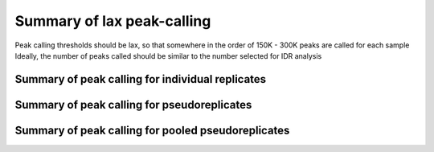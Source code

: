 ===========================
Summary of lax peak-calling
===========================

Peak calling thresholds should be lax, so that somewhere in the order of 150K - 300K peaks are called for each sample
Ideally, the number of peaks called should be similar to the number selected for IDR analysis


Summary of peak calling for individual replicates
+++++++++++++++++++++++++++++++++++++++++++++++++

.. report:: IDR.GetIndividualReplicatePeakCallingSummary
   :render: table
   :force:


Summary of peak calling for pseudoreplicates
++++++++++++++++++++++++++++++++++++++++++++

.. report:: IDR.GetPseudoreplicatePeakCallingSummary
   :render: table
   :force:


Summary of peak calling for pooled pseudoreplicates
+++++++++++++++++++++++++++++++++++++++++++++++++++

.. report:: IDR.GetPooledPseudoreplicatePeakCallingSummary
   :render: table
   :force:
